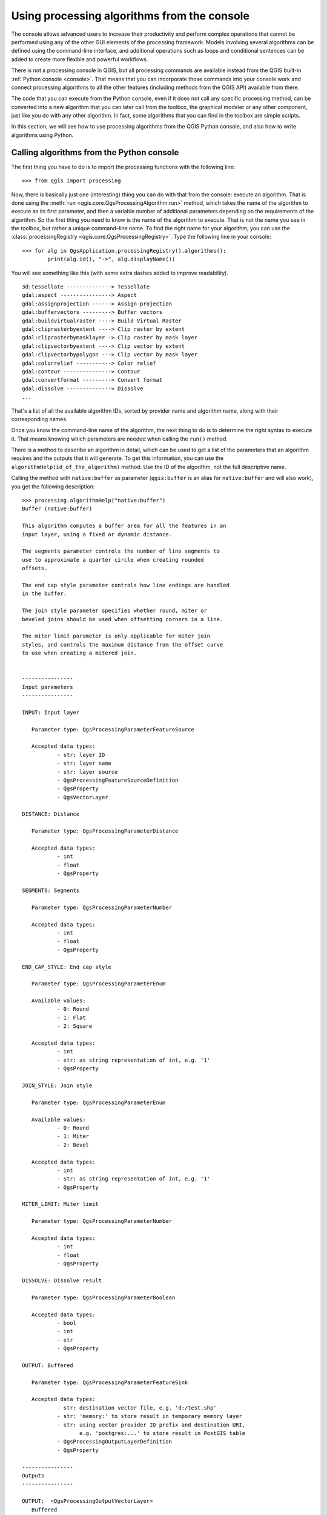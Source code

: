 .. _processing_console:

Using processing algorithms from the console
==============================================

.. only:: html

   .. contents::
      :local:

The console allows advanced users to increase their productivity and
perform complex operations that cannot be performed using any of the
other GUI elements of the processing framework. Models involving
several algorithms can be defined using the command-line interface,
and additional operations such as loops and conditional sentences can
be added to create more flexible and powerful workflows.

There is not a processing console in QGIS, but all processing commands
are available instead from the QGIS built-in :ref:`Python console
<console>`.  That means that you can incorporate those commands into
your console work and connect processing algorithms to all the other
features (including methods from the QGIS API) available from there.

The code that you can execute from the Python console, even if it does
not call any specific processing method, can be converted into a new
algorithm that you can later call from the toolbox, the graphical
modeler or any other component, just like you do with any other
algorithm. In fact, some algorithms that you can find in the toolbox
are simple scripts.

In this section, we will see how to use processing algorithms from the
QGIS Python console, and also how to write algorithms using Python.

Calling algorithms from the Python console
------------------------------------------

The first thing you have to do is to import the processing functions
with the following line:

::

    >>> from qgis import processing

Now, there is basically just one (interesting) thing you can do with
that from the console: execute an algorithm. That is done using the
:meth:`run <qgis.core.QgsProcessingAlgorithm.run>` method, which
takes the name of the algorithm to execute
as its first parameter, and then a variable number of additional
parameters depending on the requirements of the algorithm. So the
first thing you need to know is the name of the algorithm to
execute. That is not the name you see in the toolbox, but rather a
unique command–line name. To find the right name for your algorithm,
you can use the :class:`processingRegistry <qgis.core.QgsProcessingRegistry>`.
Type the following line in your console:

::

    >>> for alg in QgsApplication.processingRegistry().algorithms():
            print(alg.id(), "->", alg.displayName())

You will see something like this (with some extra dashes added to
improve readability).

::

   3d:tessellate --------------> Tessellate
   gdal:aspect ----------------> Aspect
   gdal:assignprojection ------> Assign projection
   gdal:buffervectors ---------> Buffer vectors
   gdal:buildvirtualraster ----> Build Virtual Raster
   gdal:cliprasterbyextent ----> Clip raster by extent
   gdal:cliprasterbymasklayer -> Clip raster by mask layer
   gdal:clipvectorbyextent ----> Clip vector by extent
   gdal:clipvectorbypolygon ---> Clip vector by mask layer
   gdal:colorrelief -----------> Color relief
   gdal:contour ---------------> Contour
   gdal:convertformat ---------> Convert format
   gdal:dissolve --------------> Dissolve
   ...

That's a list of all the available algorithm IDs, sorted by provider
name and algorithm name, along with their corresponding names.

Once you know the command-line name of the algorithm, the next thing
to do is to determine the right syntax to execute it. That means
knowing which parameters are needed when calling the ``run()`` method.

There is a method to describe an algorithm in detail, which can be
used to get a list of the parameters that an algorithm requires and
the outputs that it will generate. To get this information, you can
use the ``algorithmHelp(id_of_the_algorithm)`` method. Use the ID of
the algorithm, not the full descriptive name.

Calling the method with ``native:buffer`` as parameter
(``qgis:buffer`` is an alias for ``native:buffer`` and will also
work), you get the following description:

::

     >>> processing.algorithmHelp("native:buffer")
     Buffer (native:buffer)
     
     This algorithm computes a buffer area for all the features in an
     input layer, using a fixed or dynamic distance.
     
     The segments parameter controls the number of line segments to
     use to approximate a quarter circle when creating rounded
     offsets.
     
     The end cap style parameter controls how line endings are handled
     in the buffer.
     
     The join style parameter specifies whether round, miter or
     beveled joins should be used when offsetting corners in a line.
     
     The miter limit parameter is only applicable for miter join
     styles, and controls the maximum distance from the offset curve
     to use when creating a mitered join.
     
     
     ----------------
     Input parameters
     ----------------
     
     INPUT: Input layer
     
     	Parameter type:	QgsProcessingParameterFeatureSource
     
     	Accepted data types:
     		- str: layer ID
     		- str: layer name
     		- str: layer source
     		- QgsProcessingFeatureSourceDefinition
     		- QgsProperty
     		- QgsVectorLayer
     
     DISTANCE: Distance
     
     	Parameter type:	QgsProcessingParameterDistance
     
     	Accepted data types:
     		- int
     		- float
     		- QgsProperty
     
     SEGMENTS: Segments
     
     	Parameter type:	QgsProcessingParameterNumber
     
     	Accepted data types:
     		- int
     		- float
     		- QgsProperty
     
     END_CAP_STYLE: End cap style
     
     	Parameter type:	QgsProcessingParameterEnum
     
     	Available values:
     		- 0: Round
     		- 1: Flat
     		- 2: Square
     
     	Accepted data types:
     		- int
     		- str: as string representation of int, e.g. '1'
     		- QgsProperty
     
     JOIN_STYLE: Join style

	Parameter type:	QgsProcessingParameterEnum

	Available values:
		- 0: Round
		- 1: Miter
		- 2: Bevel

	Accepted data types:
		- int
		- str: as string representation of int, e.g. '1'
		- QgsProperty
     
     MITER_LIMIT: Miter limit
     
     	Parameter type:	QgsProcessingParameterNumber
     
     	Accepted data types:
     		- int
     		- float
     		- QgsProperty
     
     DISSOLVE: Dissolve result
     
     	Parameter type:	QgsProcessingParameterBoolean
     
     	Accepted data types:
		- bool
		- int
		- str
		- QgsProperty
          
     OUTPUT: Buffered
     
     	Parameter type:	QgsProcessingParameterFeatureSink
     
     	Accepted data types:
     		- str: destination vector file, e.g. 'd:/test.shp'
     		- str: 'memory:' to store result in temporary memory layer
     		- str: using vector provider ID prefix and destination URI,
                       e.g. 'postgres:...' to store result in PostGIS table
     		- QgsProcessingOutputLayerDefinition
     		- QgsProperty
     
     ----------------
     Outputs
     ----------------
     
     OUTPUT:  <QgsProcessingOutputVectorLayer>
     	Buffered
     
     
Now you have everything you need to run any algorithm. As we have
already mentioned, algorithms can be run using: ``run()``.
Its syntax is as follows:

::

    >>> processing.run(name_of_the_algorithm, parameters)

Where parameters is a dictionary of parameters that depend on the
algorithm you want to run, and is exactly the list that the
``algorithmHelp()`` method gives you.

::

    >>> processing.run("native:buffer", {'INPUT': '/data/lines.shp',
                  'DISTANCE': 100.0,
                  'SEGMENTS': 10,
                  'DISSOLVE': True,
                  'END_CAP_STYLE': 0,
                  'JOIN_STYLE': 0,
                  'MITER_LIMIT': 10,
                  'OUTPUT': '/data/buffers.shp'})


If a parameter is optional and you do not want to use it, then don't
include it in the dictionary.

If a parameter is not specified, the default value will be used.

Depending on the type of parameter, values are introduced differently. The next
list gives a quick review of how to introduce values for each type of input parameter:

* Raster Layer, Vector Layer or Table. Simply use a string with the name that
  identifies the data object to use (the name it has in the QGIS Table of
  Contents) or a filename (if the corresponding layer is not opened, it will be
  opened but not added to the map canvas). If you have an instance of a QGIS
  object representing the layer, you can also pass it as parameter.
* Enumeration. If an algorithm has an enumeration parameter, the value of that
  parameter should be entered using an integer value. To know the available
  options, you can use the ``algorithmHelp()`` command, as above.
  For instance, the ``native:buffer`` algorithm has an enumeration called JOIN_STYLE:

  ::

     JOIN_STYLE: Join style

	Parameter type:	QgsProcessingParameterEnum

	Available values:
		- 0: Round
		- 1: Miter
		- 2: Bevel

	Accepted data types:
		- int
		- str: as string representation of int, e.g. '1'
		- QgsProperty
     
  In this case, the parameter has three options.
  Notice that ordering is zero-based.
* Boolean.  Use ``True`` or ``False``.
* Multiple input. The value is a string with input descriptors separated by
  semicolons (``;``). As in the case of single layers or tables, each input
  descriptor can be the data object name, or its file path.
* Table Field from XXX. Use a string with the name of the field to use. This
  parameter is case-sensitive.
* Fixed Table. Type the list of all table values separated by commas (``,``) and
  enclosed between quotes (``"``). Values start on the upper row and go from left
  to right. You can also use a 2-D array of values representing the table.
* CRS. Enter the EPSG code number of the desired CRS.
* Extent. You must use a string with ``xmin``, ``xmax``, ``ymin`` and ``ymax``
  values separated by commas (``,``).

Boolean, file, string and numerical parameters do not need any additional
explanations.

Input parameters such as strings, booleans, or numerical values have default values.
The default value is used if the corresponding parameter entry is missing.

For output data objects, type the file path to be used to save it, just as it is
done from the toolbox. If the output object is not specified, the result is
saved to a temporary file (or skipped if it is an optional output).
The extension of the file determines the file format. If you enter a
file extension not supported by the algorithm, the default
file format for that output type will be used, and its corresponding extension
appended to the given file path.

Unlike when an algorithm is executed from the toolbox, outputs are not
added to the map canvas if you execute that same algorithm from the
Python console using ``run()``, but ``runAndLoadResults()`` will do
that.

The ``run`` method returns a dictionary with one or more output names (the
ones shown in the algorithm description) as keys and the file paths of
those outputs as values:

::

    >>> myresult = processing.run("native:buffer", {'INPUT': '/data/lines.shp',
                  'DISTANCE': 100.0,
                  'SEGMENTS': 10,
                  'DISSOLVE': True,
                  'END_CAP_STYLE': 0,
                  'JOIN_STYLE': 0,
                  'MITER_LIMIT': 10,
                  'OUTPUT': '/data/buffers.shp'})
    >>> myresult['OUTPUT']
    /data/buffers.shp

You can load feature output by passing the corresponding file paths to
the ``load()`` method.
Or you could use ``runAndLoadResults()`` instead of ``run()`` to load
them immediately.

If you want to open an algorithm dialog from the console you can use the 
``createAlgorithmDialog`` method. The only mandatory parameter is the algorithm 
name, but you can also define the dictionary of parameters so that the dialog 
will be filled automatically:

::

    >>> my_dialog = processing.createAlgorithmDialog("native:buffer", {
                  'INPUT': '/data/lines.shp',
                  'DISTANCE': 100.0,
                  'SEGMENTS': 10,
                  'DISSOLVE': True,
                  'END_CAP_STYLE': 0,
                  'JOIN_STYLE': 0,
                  'MITER_LIMIT': 10,
                  'OUTPUT': '/data/buffers.shp'})
    >>> my_dialog.show()

The ``execAlgorithmDialog`` method opens the dialog immediately:

::

    >>> processing.execAlgorithmDialog("native:buffer", {
                  'INPUT': '/data/lines.shp',
                  'DISTANCE': 100.0,
                  'SEGMENTS': 10,
                  'DISSOLVE': True,
                  'END_CAP_STYLE': 0,
                  'JOIN_STYLE': 0,
                  'MITER_LIMIT': 10,
                  'OUTPUT': '/data/buffers.shp'})


Creating scripts and running them from the toolbox
--------------------------------------------------

You can create your own algorithms by writing Python code.
Processing scripts extend
:class:`QgsProcessingAlgorithm <qgis.core.QgsProcessingAlgorithm>`, so you
need to add some extra lines of code to implement mandatory functions.
You can find :guilabel:`Create new script` (clean sheet) and
:guilabel:`Create New Script from Template` (template that includes
code for mandatory functions of
:class:`QgsProcessingAlgorithm <qgis.core.QgsProcessingAlgorithm>`) under
the :guilabel:`Scripts` dropdown menu on the top of the Processing toolbox.
The Processing Script Editor will open, and that's where you should type
your code.
Saving the script from there in the :file:`scripts` folder (the default folder
when you open the save file dialog) with a :file:`.py` extension should
create the corresponding algorithm.

The name of the algorithm (the one you will see in the toolbox) is defined
within the code.

Let's have a look at the following code, which defines a Processing
algorithm that performs a buffer operation with a user defined buffer
distance on a vector layer that is specified by the user, after first
smoothing the layer.

.. code-block:: python

  from qgis.core import (QgsProcessingAlgorithm, 
         QgsProcessingParameterNumber,
         QgsProcessingParameterFeatureSource,
         QgsProcessingParameterFeatureSink)

  from qgis import processing

  class algTest(QgsProcessingAlgorithm):
      INPUT_BUFFERDIST = 'BUFFERDIST'
      OUTPUT_BUFFER = 'OUTPUT_BUFFER'
      INPUT_VECTOR = 'INPUT_VECTOR'

      def __init__(self):
          super().__init__()

      def name(self):
          return "algTest"

      def displayName(self):
          return "algTest script"

      def createInstance(self):
          return type(self)()

      def initAlgorithm(self, config=None):
          self.addParameter(QgsProcessingParameterFeatureSource(
              self.INPUT_VECTOR, "Input vector"))
          self.addParameter(QgsProcessingParameterNumber(
              self.INPUT_BUFFERDIST, "Buffer distance", 
              QgsProcessingParameterNumber.Double,
              100.0))
          self.addParameter(QgsProcessingParameterFeatureSink(
              self.OUTPUT_BUFFER, "Output buffer"))

      def processAlgorithm(self, parameters, context, feedback):
          #DO SOMETHING
          algresult = processing.run("native:smoothgeometry",
              {'INPUT': parameters[self.INPUT_VECTOR],
               'ITERATIONS':2,
               'OFFSET':0.25,
               'MAX_ANGLE':180,
               'OUTPUT': 'memory:'},
              context=context, feedback=feedback, is_child_algorithm=True)
          smoothed = algresult['OUTPUT']
          algresult = processing.run('native:buffer',
              {'INPUT': smoothed,
              'DISTANCE': parameters[self.INPUT_BUFFERDIST],
              'SEGMENTS': 5,
              'END_CAP_STYLE': 0,
              'JOIN_STYLE': 0,
              'MITER_LIMIT': 10,
              'DISSOLVE': True,
              'OUTPUT': parameters[self.OUTPUT_BUFFER]},
              context=context, feedback=feedback, is_child_algorithm=True)
          buffered = algresult['OUTPUT']
          return {self.OUTPUT_BUFFER: buffered}

After doing the necessary imports, the following
:class:`QgsProcessingAlgorithm <qgis.core.QgsProcessingAlgorithm>`
functions are specified:

* :meth:`name <qgis.core.QgsProcessingAlgorithm.name>`: The id of the
  algorithm (lowercase).
* :meth:`displayName <qgis.core.QgsProcessingAlgorithm.displayName>`:
  A human readable name for the algorithm.
* :meth:`createInstance <qgis.core.QgsProcessingAlgorithm.createInstance>`:
  Create a new instance of the algorithm class.
* :meth:`initAlgorithm <qgis.core.QgsProcessingAlgorithm.initAlgorithm>`:
  Configure the parameterDefinitions and outputDefinitions.

  Here you describe the parameters and output of the algorithm.  In
  this case, a feature source for the input, a feature sink for
  the result and a number for the buffer distance.
* :meth:`processAlgorithm <qgis.core.QgsProcessingAlgorithm.processAlgorithm>`:
  Do the work.

  Here we first run the ``smoothgeometry`` algorithm to smooth the
  geometry, and then we run the ``buffer`` algorithm on the smoothed
  output.
  To be able to run algorithms from within another algorithm we have to
  define a dummy function for the ``onFinish`` parameter for ``run``.
  This is the ``no_post_process`` function.
  You can see how input and output parameters are used as parameters
  to the ``smoothgeometry`` and ``buffer`` algorithms.

There are a number of different parameter types available for
input and output. Below is an alphabetically sorted list:

* :class:`QgsProcessingParameterBand <qgis.core.QgsProcessingParameterBand>`
* :class:`QgsProcessingParameterBoolean <qgis.core.QgsProcessingParameterBoolean>`
* :class:`QgsProcessingParameterColor <qgis.core.QgsProcessingParameterColor>`
* :class:`QgsProcessingParameterCrs <qgis.core.QgsProcessingParameterCrs>`
* :class:`QgsProcessingParameterDistance <qgis.core.QgsProcessingParameterDistance>`
* :class:`QgsProcessingParameterEnum <qgis.core.QgsProcessingParameterEnum>`
* :class:`QgsProcessingParameterExpression <qgis.core.QgsProcessingParameterExpression>`
* :class:`QgsProcessingParameterExtent <qgis.core.QgsProcessingParameterExtent>`
* :class:`QgsProcessingParameterFeatureSink <qgis.core.QgsProcessingParameterFeatureSink>`
* :class:`QgsProcessingParameterFeatureSource <qgis.core.QgsProcessingParameterFeatureSource>`
* :class:`QgsProcessingParameterField <qgis.core.QgsProcessingParameterField>` -
  A field in the attributes table of a vector layer. The name of the
  layer has to be specified.
* :class:`QgsProcessingParameterFile <qgis.core.QgsProcessingParameterFile>`
* :class:`QgsProcessingParameterFileDestination <qgis.core.QgsProcessingParameterFileDestination>`
* :class:`QgsProcessingParameterFolderDestination <qgis.core.QgsProcessingParameterFolderDestination>`
* :class:`QgsProcessingParameterMapLayer <qgis.core.QgsProcessingParameterMapLayer>`
* :class:`QgsProcessingParameterMatrix <qgis.core.QgsProcessingParameterMatrix>`
* :class:`QgsProcessingParameterMultipleLayers <qgis.core.QgsProcessingParameterMultipleLayers>`
* :class:`QgsProcessingParameterNumber <qgis.core.QgsProcessingParameterNumber>`
* :class:`QgsProcessingParameterPoint <qgis.core.QgsProcessingParameterPoint>`
* :class:`QgsProcessingParameterRange <qgis.core.QgsProcessingParameterRange>`
* :class:`QgsProcessingParameterRasterDestination <qgis.core.QgsProcessingParameterRasterDestination>`
* :class:`QgsProcessingParameterRasterLayer <qgis.core.QgsProcessingParameterRasterLayer>`
* :class:`QgsProcessingParameterString <qgis.core.QgsProcessingParameterString>`
* :class:`QgsProcessingParameterVectorDestination <qgis.core.QgsProcessingParameterVectorDestination>`
* :class:`QgsProcessingParameterVectorLayer <qgis.core.QgsProcessingParameterVectorLayer>`

The first parameter to the constructors is the name of the parameter,
and the second is the description of the parameter (for the user
interface).
The rest of the constructor parameters are parameter type specific.

The input can be turned into QGIS classes using the ``parameterAs`` functions
of :class:`QgsProcessingAlgorithm <qgis.core.QgsProcessingAlgorithm>`.
For instance to get the number provided for the buffer distance as a double::

  self.parameterAsDouble(parameters, self.INPUT_BUFFERDIST, context)).

The ``processAlgorithm`` function should return a dictionary
containing values for every output defined by the algorithm. This
allows access to these outputs from other algorithms, including other
algorithms contained within the same model.

Well behaved algorithms should define and return as many outputs as
makes sense. Non-feature outputs, such as numbers and strings, are very
useful when running your algorithm as part of a larger model, as these
values can be used as input parameters for subsequent algorithms
within the model. Consider adding numeric outputs for things like the
number of features processed, the number of invalid features
encountered, the number of features output, etc. The more outputs you
return, the more useful your algorithm becomes!

Feedback
........

The :class:`feedback <qgis.core.QgsProcessingFeedback>` object passed to
:meth:`processAlgorithm <qgis.core.QgsProcessingAlgorithm.processAlgorithm>`
should be used for user feedback / interaction.
You can use the :meth:`setProgress <qgis.core.QgsFeedback.setProgress>`
function of the :class:`feedback <qgis.core.QgsProcessingFeedback>` object to update
the progress bar (0 to 100) to inform the user about the progress of the
algorithm. This is very useful if your algorithm takes a long time to complete.

The :class:`feedback <qgis.core.QgsProcessingFeedback>` object provides an
:meth:`isCanceled <qgis.core.QgsFeedback.isCanceled>` method that
should be monitored to enable cancelation of the algorithm by the user.
The :meth:`pushInfo <qgis.core.QgsProcessingFeedback.pushInfo>` method of
:class:`feedback <qgis.core.QgsProcessingFeedback>` can be used to send information
to the user, and :meth:`reportError <qgis.core.QgsProcessingFeedback.reportError>`
is handy for pushing non-fatal errors to users.

Algorithms should avoid using other forms of providing feedback to
users, such as print statements or logging to
:class:`QgsMessageLog <qgis.core.QgsMessageLog>`, and
should always use the feedback object instead. This allows verbose
logging for the algorithm, and is also thread-safe (which is
important, given that algorithms are typically run in a background
thread).

Handling errors
...............

If your algorithm encounters an error which prevents it from
executing, such as invalid input values or some other condition from
which it cannot or should not recover, then you should raise a
:class:`QgsProcessingException <qgis.core.QgsProcessingException>`.
E.g.::

  if feature['value'] < 20:
    raise QgsProcessingException('Invalid input value {}, must be >= 20'.format(feature['value']))

Try to avoid raising
:class:`QgsProcessingException <qgis.core.QgsProcessingException>` for
non-fatal errors
(e.g. when a feature has a null geometry), and instead just report
these errors via ``feedback.reportError()`` and skip the feature. This
helps make your algorithm "model-friendly", as it avoids halting the
execution of an entire algorithm when a non-fatal error is
encountered.

Documenting your scripts
........................

As in the case of models, you can create additional documentation for
your scripts, to explain what they do and how to use them.

:class:`QgsProcessingAlgorithm <qgis.core.QgsProcessingAlgorithm>`
provides the :meth:`helpString <qgis.core.QgsProcessingAlgorithm.helpString>`,
:meth:`shortHelpString <qgis.core.QgsProcessingAlgorithm.shortHelpString>` and
:meth:`helpUrl <qgis.core.QgsProcessingAlgorithm.helpUrl>` functions for that purpose.
Specify / override these to provide more help to the user.

:meth:`shortDescription <qgis.core.QgsProcessingAlgorithm.shortDescription>`
is used in the tooltip when hovering over the algorithm in the toolbox.

Pre- and post-execution script hooks
------------------------------------

Scripts can also be used as pre- and post-execution hooks that are run before
and after an algorithm is run, respectively. This can be used to automate tasks
that should be performed whenever an algorithm is executed.

The syntax is identical to the syntax explained above, but an additional global
variable named ``alg`` is available, representing the algorithm that has just
been (or is about to be) executed.

In the :guilabel:`General` group of the processing options dialog, you will find two
entries named :guilabel:`Pre-execution script` and :guilabel:`Post-execution
script` where the filenames of the scripts to be run in each case can be
entered.
